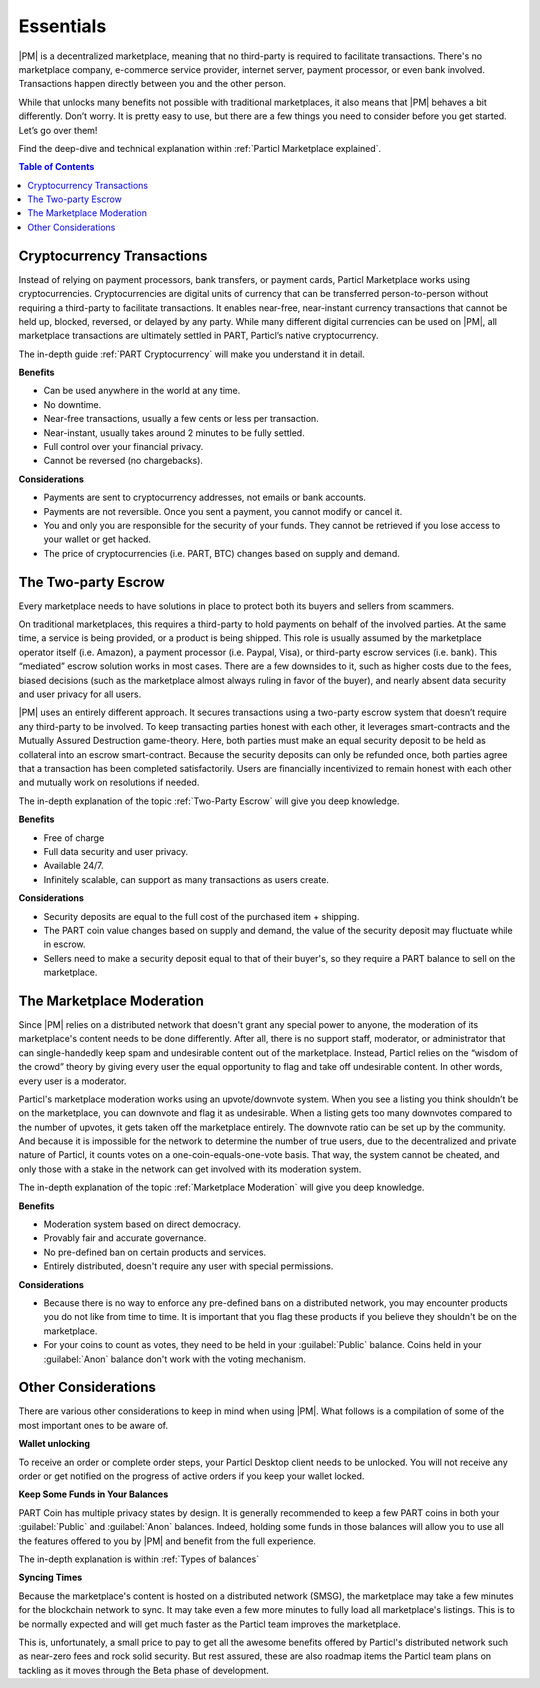Essentials
==========

|PM| is a decentralized marketplace, meaning that no third-party is required to facilitate transactions. There's no marketplace company, e-commerce service provider, internet server, payment processor, or even bank involved. Transactions happen directly between you and the other person. 

While that unlocks many benefits not possible with traditional marketplaces, it also means that |PM| behaves a bit differently. Don’t worry. It is pretty easy to use, but there are a few things you need to consider before you get started. Let’s go over them!

Find the deep-dive and technical explanation within :ref:`Particl Marketplace explained`.

.. contents:: Table of Contents
   :local:
   :backlinks: none
   :depth: 2

Cryptocurrency Transactions
---------------------------

Instead of relying on payment processors, bank transfers, or payment cards, Particl Marketplace works using cryptocurrencies. Cryptocurrencies are digital units of currency that can be transferred person-to-person without requiring a third-party to facilitate transactions. It enables near-free, near-instant currency transactions that cannot be held up, blocked, reversed, or delayed by any party. While many different digital currencies can be used on |PM|, all marketplace transactions are ultimately settled in PART, Particl’s native cryptocurrency.

The in-depth guide :ref:`PART Cryptocurrency` will make you understand it in detail.

**Benefits**

- Can be used anywhere in the world at any time.
- No downtime.
- Near-free transactions, usually a few cents or less per transaction.
- Near-instant, usually takes around 2 minutes to be fully settled.
- Full control over your financial privacy.
- Cannot be reversed (no chargebacks).

**Considerations**

- Payments are sent to cryptocurrency addresses, not emails or bank accounts.
- Payments are not reversible. Once you sent a payment, you cannot modify or cancel it.
- You and only you are responsible for the security of your funds. They cannot be retrieved if you lose access to your wallet or get hacked. 
- The price of cryptocurrencies (i.e. PART, BTC) changes based on supply and demand.

The Two-party Escrow
--------------------

Every marketplace needs to have solutions in place to protect both its buyers and sellers from scammers.

On traditional marketplaces, this requires a third-party to hold payments on behalf of the involved parties. At the same time, a service is being provided, or a product is being shipped. This role is usually assumed by the marketplace operator itself (i.e. Amazon), a payment processor (i.e. Paypal, Visa), or third-party escrow services (i.e. bank). This “mediated” escrow solution works in most cases. There are a few downsides to it, such as higher costs due to the fees, biased decisions (such as the marketplace almost always ruling in favor of the buyer), and nearly absent data security and user privacy for all users.

|PM| uses an entirely different approach. It secures transactions using a two-party escrow system that doesn’t require any third-party to be involved. To keep transacting parties honest with each other, it leverages smart-contracts and the Mutually Assured Destruction game-theory. Here, both parties must make an equal security deposit to be held as collateral into an escrow smart-contract. Because the security deposits can only be refunded once, both parties agree that a transaction has been completed satisfactorily. Users are financially incentivized to remain honest with each other and mutually work on resolutions if needed.

The in-depth explanation of the topic :ref:`Two-Party Escrow` will give you deep knowledge.

**Benefits**

- Free of charge
- Full data security and user privacy.
- Available 24/7.
- Infinitely scalable, can support as many transactions as users create. 

**Considerations**

- Security deposits are equal to the full cost of the purchased item + shipping.
- The PART coin value changes based on supply and demand, the value of the security deposit may fluctuate while in escrow. 
- Sellers need to make a security deposit equal to that of their buyer's, so they require a PART balance to sell on the marketplace.

The Marketplace Moderation
--------------------------

Since |PM| relies on a distributed network that doesn't grant any special power to anyone, the moderation of its marketplace's content needs to be done differently. After all, there is no support staff, moderator, or administrator that can single-handedly keep spam and undesirable content out of the marketplace. Instead, Particl relies on the “wisdom of the crowd” theory by giving every user the equal opportunity to flag and take off undesirable content. In other words, every user is a moderator.

Particl's marketplace moderation works using an upvote/downvote system. When you see a listing you think shouldn’t be on the marketplace, you can downvote and flag it as undesirable. When a listing gets too many downvotes compared to the number of upvotes, it gets taken off the marketplace entirely. The downvote ratio can be set up by the community. And because it is impossible for the network to determine the number of true users, due to the decentralized and private nature of Particl, it counts votes on a one-coin-equals-one-vote basis. That way, the system cannot be cheated, and only those with a stake in the network can get involved with its moderation system.

The in-depth explanation of the topic :ref:`Marketplace Moderation` will give you deep knowledge.

**Benefits**

- Moderation system based on direct democracy.
- Provably fair and accurate governance. 
- No pre-defined ban on certain products and services.
- Entirely distributed, doesn't require any user with special permissions.

**Considerations**

- Because there is no way to enforce any pre-defined bans on a distributed network, you may encounter products you do not like from time to time. It is important that you flag these products if you believe they shouldn't be on the marketplace.
- For your coins to count as votes, they need to be held in your :guilabel:`Public` balance. Coins held in your :guilabel:`Anon` balance don't work with the voting mechanism.

Other Considerations
--------------------

There are various other considerations to keep in mind when using |PM|. What follows is a compilation of some of the most important ones to be aware of.

**Wallet unlocking**

To receive an order or complete order steps, your Particl Desktop client needs to be unlocked. You will not receive any order or get notified on the progress of active orders if you keep your wallet locked. 

**Keep Some Funds in Your Balances**

PART Coin has multiple privacy states by design. It is generally recommended to keep a few PART coins in both your :guilabel:`Public` and :guilabel:`Anon` balances. Indeed, holding some funds in those balances will allow you to use all the features offered to you by |PM| and benefit from the full experience.

The in-depth explanation is within :ref:`Types of balances`

**Syncing Times**

Because the marketplace's content is hosted on a distributed network (SMSG), the marketplace may take a few minutes for the blockchain network to sync. It may take even a few more minutes to fully load all marketplace's listings. This is to be normally expected and will get much faster as the Particl team improves the marketplace.

This is, unfortunately, a small price to pay to get all the awesome benefits offered by Particl's distributed network such as near-zero fees and rock solid security. But rest assured, these are also roadmap items the Particl team plans on tackling as it moves through the Beta phase of development.